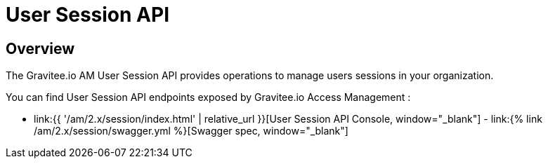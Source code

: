 = User Session API
:page-sidebar: am_2_x_sidebar
:page-permalink: am/2.x/am_protocols_session_overview.html
:page-folder: am/dev-guide/protocols/session
:page-layout: am

== Overview

The Gravitee.io AM User Session API provides operations to manage users sessions in your organization.

You can find User Session API endpoints exposed by Gravitee.io Access Management :

* link:{{ '/am/2.x/session/index.html' | relative_url }}[User Session API Console, window="_blank"] - link:{% link /am/2.x/session/swagger.yml %}[Swagger spec, window="_blank"]
